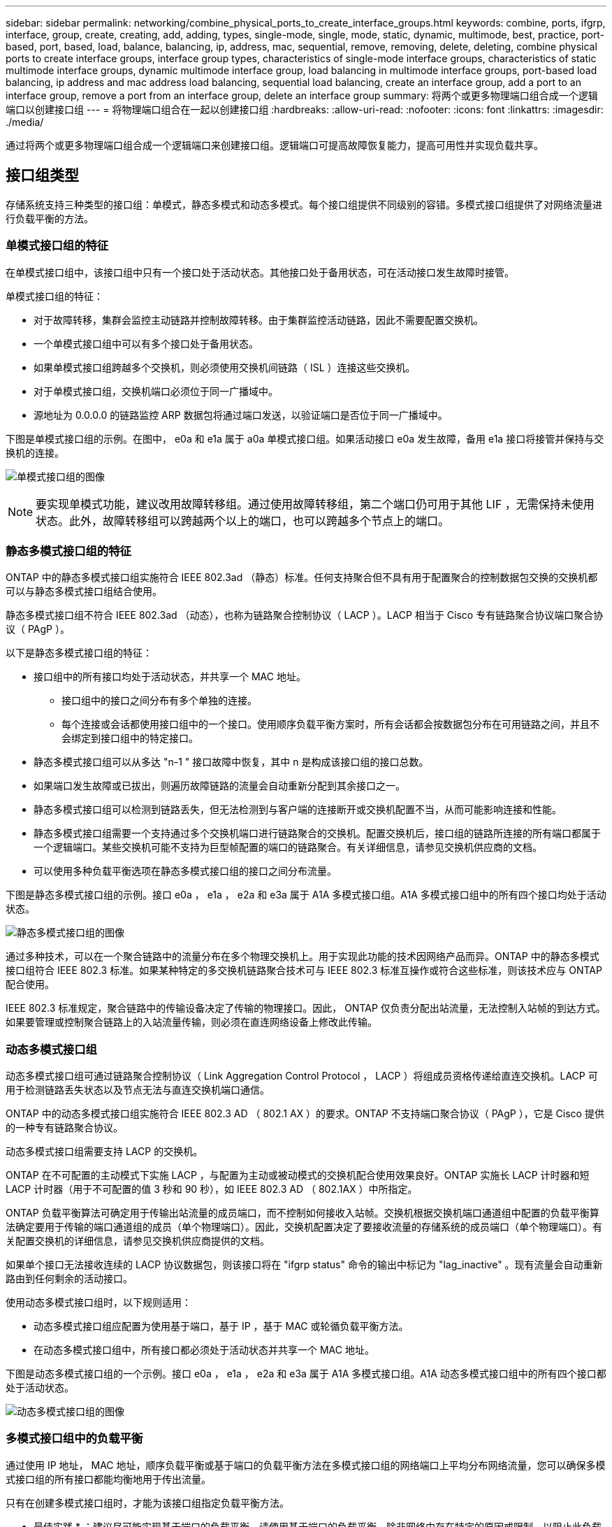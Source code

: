 ---
sidebar: sidebar 
permalink: networking/combine_physical_ports_to_create_interface_groups.html 
keywords: combine, ports, ifgrp, interface, group, create, creating, add, adding, types, single-mode, single, mode, static, dynamic, multimode, best, practice, port-based, port, based, load, balance, balancing, ip, address, mac, sequential, remove, removing, delete, deleting, combine physical ports to create interface groups, interface group types, characteristics of single-mode interface groups, characteristics of static multimode interface groups, dynamic multimode interface group, load balancing in multimode interface groups, port-based load balancing, ip address and mac address load balancing, sequential load balancing, create an interface group, add a port to an interface group, remove a port from an interface group, delete an interface group 
summary: 将两个或更多物理端口组合成一个逻辑端口以创建接口组 
---
= 将物理端口组合在一起以创建接口组
:hardbreaks:
:allow-uri-read: 
:nofooter: 
:icons: font
:linkattrs: 
:imagesdir: ./media/


[role="lead"]
通过将两个或更多物理端口组合成一个逻辑端口来创建接口组。逻辑端口可提高故障恢复能力，提高可用性并实现负载共享。



== 接口组类型

存储系统支持三种类型的接口组：单模式，静态多模式和动态多模式。每个接口组提供不同级别的容错。多模式接口组提供了对网络流量进行负载平衡的方法。



=== 单模式接口组的特征

在单模式接口组中，该接口组中只有一个接口处于活动状态。其他接口处于备用状态，可在活动接口发生故障时接管。

单模式接口组的特征：

* 对于故障转移，集群会监控主动链路并控制故障转移。由于集群监控活动链路，因此不需要配置交换机。
* 一个单模式接口组中可以有多个接口处于备用状态。
* 如果单模式接口组跨越多个交换机，则必须使用交换机间链路（ ISL ）连接这些交换机。
* 对于单模式接口组，交换机端口必须位于同一广播域中。
* 源地址为 0.0.0.0 的链路监控 ARP 数据包将通过端口发送，以验证端口是否位于同一广播域中。


下图是单模式接口组的示例。在图中， e0a 和 e1a 属于 a0a 单模式接口组。如果活动接口 e0a 发生故障，备用 e1a 接口将接管并保持与交换机的连接。

image:ontap_nm_image6.png["单模式接口组的图像"]


NOTE: 要实现单模式功能，建议改用故障转移组。通过使用故障转移组，第二个端口仍可用于其他 LIF ，无需保持未使用状态。此外，故障转移组可以跨越两个以上的端口，也可以跨越多个节点上的端口。



=== 静态多模式接口组的特征

ONTAP 中的静态多模式接口组实施符合 IEEE 802.3ad （静态）标准。任何支持聚合但不具有用于配置聚合的控制数据包交换的交换机都可以与静态多模式接口组结合使用。

静态多模式接口组不符合 IEEE 802.3ad （动态），也称为链路聚合控制协议（ LACP ）。LACP 相当于 Cisco 专有链路聚合协议端口聚合协议（ PAgP ）。

以下是静态多模式接口组的特征：

* 接口组中的所有接口均处于活动状态，并共享一个 MAC 地址。
+
** 接口组中的接口之间分布有多个单独的连接。
** 每个连接或会话都使用接口组中的一个接口。使用顺序负载平衡方案时，所有会话都会按数据包分布在可用链路之间，并且不会绑定到接口组中的特定接口。


* 静态多模式接口组可以从多达 "n-1 " 接口故障中恢复，其中 n 是构成该接口组的接口总数。
* 如果端口发生故障或已拔出，则遍历故障链路的流量会自动重新分配到其余接口之一。
* 静态多模式接口组可以检测到链路丢失，但无法检测到与客户端的连接断开或交换机配置不当，从而可能影响连接和性能。
* 静态多模式接口组需要一个支持通过多个交换机端口进行链路聚合的交换机。配置交换机后，接口组的链路所连接的所有端口都属于一个逻辑端口。某些交换机可能不支持为巨型帧配置的端口的链路聚合。有关详细信息，请参见交换机供应商的文档。
* 可以使用多种负载平衡选项在静态多模式接口组的接口之间分布流量。


下图是静态多模式接口组的示例。接口 e0a ， e1a ， e2a 和 e3a 属于 A1A 多模式接口组。A1A 多模式接口组中的所有四个接口均处于活动状态。

image:ontap_nm_image7.png["静态多模式接口组的图像"]

通过多种技术，可以在一个聚合链路中的流量分布在多个物理交换机上。用于实现此功能的技术因网络产品而异。ONTAP 中的静态多模式接口组符合 IEEE 802.3 标准。如果某种特定的多交换机链路聚合技术可与 IEEE 802.3 标准互操作或符合这些标准，则该技术应与 ONTAP 配合使用。

IEEE 802.3 标准规定，聚合链路中的传输设备决定了传输的物理接口。因此， ONTAP 仅负责分配出站流量，无法控制入站帧的到达方式。如果要管理或控制聚合链路上的入站流量传输，则必须在直连网络设备上修改此传输。



=== 动态多模式接口组

动态多模式接口组可通过链路聚合控制协议（ Link Aggregation Control Protocol ， LACP ）将组成员资格传递给直连交换机。LACP 可用于检测链路丢失状态以及节点无法与直连交换机端口通信。

ONTAP 中的动态多模式接口组实施符合 IEEE 802.3 AD （ 802.1 AX ）的要求。ONTAP 不支持端口聚合协议（ PAgP ），它是 Cisco 提供的一种专有链路聚合协议。

动态多模式接口组需要支持 LACP 的交换机。

ONTAP 在不可配置的主动模式下实施 LACP ，与配置为主动或被动模式的交换机配合使用效果良好。ONTAP 实施长 LACP 计时器和短 LACP 计时器（用于不可配置的值 3 秒和 90 秒），如 IEEE 802.3 AD （ 802.1AX ）中所指定。

ONTAP 负载平衡算法可确定用于传输出站流量的成员端口，而不控制如何接收入站帧。交换机根据交换机端口通道组中配置的负载平衡算法确定要用于传输的端口通道组的成员（单个物理端口）。因此，交换机配置决定了要接收流量的存储系统的成员端口（单个物理端口）。有关配置交换机的详细信息，请参见交换机供应商提供的文档。

如果单个接口无法接收连续的 LACP 协议数据包，则该接口将在 "ifgrp status" 命令的输出中标记为 "lag_inactive" 。现有流量会自动重新路由到任何剩余的活动接口。

使用动态多模式接口组时，以下规则适用：

* 动态多模式接口组应配置为使用基于端口，基于 IP ，基于 MAC 或轮循负载平衡方法。
* 在动态多模式接口组中，所有接口都必须处于活动状态并共享一个 MAC 地址。


下图是动态多模式接口组的一个示例。接口 e0a ， e1a ， e2a 和 e3a 属于 A1A 多模式接口组。A1A 动态多模式接口组中的所有四个接口都处于活动状态。

image:ontap_nm_image7.png["动态多模式接口组的图像"]



=== 多模式接口组中的负载平衡

通过使用 IP 地址， MAC 地址，顺序负载平衡或基于端口的负载平衡方法在多模式接口组的网络端口上平均分布网络流量，您可以确保多模式接口组的所有接口都能均衡地用于传出流量。

只有在创建多模式接口组时，才能为该接口组指定负载平衡方法。

* 最佳实践 * ：建议尽可能实现基于端口的负载平衡。请使用基于端口的负载平衡，除非网络中存在特定的原因或限制，以阻止此负载平衡。



==== 基于端口的负载平衡

建议使用基于端口的负载平衡方法。

您可以使用基于端口的负载平衡方法根据传输层（ TCP/UDP ）端口均衡多模式接口组上的流量。

基于端口的负载平衡方法对源和目标 IP 地址以及传输层端口号使用快速哈希算法。



==== IP 地址和 MAC 地址负载平衡

IP 地址和 MAC 地址负载平衡是用于平衡多模式接口组上的流量的方法。

这些负载平衡方法对源地址和目标地址（ IP 地址和 MAC 地址）使用快速哈希算法。如果哈希算法的结果映射到的接口不处于 up 链路状态，则会使用下一个活动接口。


NOTE: 在直接连接到路由器的系统上创建接口组时，请勿选择 MAC 地址负载平衡方法。在这种设置中，对于每个传出 IP 帧，目标 MAC 地址是路由器的 MAC 地址。因此，只会使用接口组的一个接口。

IPv4 和 IPv6 地址的 IP 地址负载平衡工作方式相同。



==== 顺序负载平衡

您可以使用顺序负载平衡，使用轮循算法在多个链路之间平均分布数据包。您可以使用顺序选项在多个链路之间对单个连接的流量进行负载平衡，以提高单个连接的吞吐量。

但是，由于顺序负载平衡可能发生原因会导致数据包交付无序，因此可能会导致性能极差。因此，通常不建议进行顺序负载平衡。



== 创建接口组

您可以创建一个接口组，即单模式，静态多模式或动态多模式（ LACP ），以便通过组合聚合网络端口的功能为客户端提供一个接口。

.关于此任务
* 有关适用于端口接口组的配置限制的完整列表，请参见 `network port ifgrp add-port` 手册页。
* 创建多模式接口组时，您可以指定以下任一负载平衡方法：
+
** port ：网络流量基于传输层（ TCP/UDP ）端口进行分布。这是建议的负载平衡方法。
** MAC ：网络流量按 MAC 地址分布。
** IP ：网络流量按 IP 地址分布。
** 顺序：网络流量在收到时进行分布。





NOTE: 接口组的 MAC 地址取决于底层端口的顺序以及这些端口在启动期间的初始化方式。因此，您不应假定 ifgrp MAC 地址在重新启动或 ONTAP 升级后持久存在。

使用 `network port ifgrp create` 命令创建接口组。

接口组必须使用语法 `a< 数字 >< 字母 >` 进行命名。例如， a0a ， a0b ， a1c 和 a2a 是有效的接口组名称。

有关此命令的详细信息，请参见 http://docs.netapp.com/ontap-9/topic/com.netapp.doc.dot-cm-cmpr/GUID-5CB10C70-AC11-41C0-8C16-B4D0DF916E9B.html["ONTAP 9 命令"^]。

以下示例显示了如何创建一个名为 a0a 的接口组，该接口组具有端口的分发功能和多模式：

`network port ifgrp create -node _cluster-1-01_ -ifgrp _a0a_ -cluster-func _port_ -mode _multimodum_`



== 将端口添加到接口组

对于所有端口速度，您最多可以将 16 个物理端口添加到一个接口组中。

将网络端口添加到接口组：

`网络端口 ifgrp add-port`

有关此命令的详细信息，请参见 link:http://docs.netapp.com/ontap-9/topic/com.netapp.doc.dot-cm-cmpr/GUID-5CB10C70-AC11-41C0-8C16-B4D0DF916E9B.html["ONTAP 9 命令"^]。

以下示例显示了如何将端口 e0c 添加到名为 a0a 的接口组：

`network port ifgrp add-port -node _cluster-1-01_ -ifgrp _a0a_ -port _e0c_`

从 ONTAP 9.8 开始，在将第一个物理端口添加到接口组后大约一分钟，接口组会自动放置到相应的广播域中。如果您不希望 ONTAP 执行此操作，而希望手动将 ifgrp 置于广播域中，请在 `ifgrp add-port` 命令中指定 ` skip-broadcast-domain-placement` 参数。



== 从接口组中删除端口

您可以从托管 LIF 的接口组中删除端口，但前提是它不是接口组中的最后一个端口。考虑到您不会从接口组中删除最后一个端口，因此不要求接口组不能托管 LIF 或接口组不能是 LIF 的主端口。但是，如果要删除最后一个端口，则必须先从接口组迁移或移动 LIF 。

您最多可以从一个接口组中删除 16 个端口（物理接口）。

从接口组中删除网络端口：

`网络端口 ifgrp remove-port`

以下示例显示了如何从名为 a0a 的接口组中删除端口 e0c ：

`network port ifgrp remove-port -node _cluster-1-01_ -ifgrp _a0a_ -port _e0c_`



== 删除接口组

如果要直接在底层物理端口上配置 LIF ，或者决定更改接口组模式或分发功能，则可以删除接口组。

.开始之前
* 接口组不得托管 LIF 。
* 接口组既不能是 LIF 的主端口，也不能是故障转移目标。


使用 `network port ifgrp delete` 命令删除接口组。

有关此命令的详细信息，请参见 link:http://docs.netapp.com/ontap-9/topic/com.netapp.doc.dot-cm-cmpr/GUID-5CB10C70-AC11-41C0-8C16-B4D0DF916E9B.html["ONTAP 9 命令"^]。

以下示例显示了如何删除名为 a0b 的接口组：

`network port ifgrp delete -node _cluster-1-01_ -ifgrp _a0b_`
